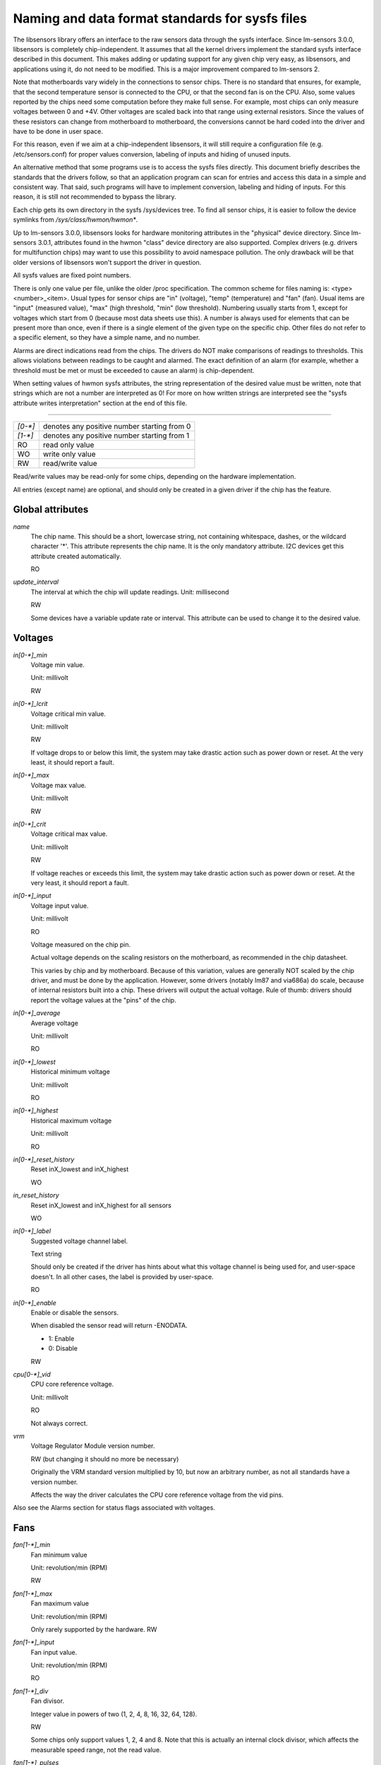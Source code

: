Naming and data format standards for sysfs files
================================================

The libsensors library offers an interface to the raw sensors data
through the sysfs interface. Since lm-sensors 3.0.0, libsensors is
completely chip-independent. It assumes that all the kernel drivers
implement the standard sysfs interface described in this document.
This makes adding or updating support for any given chip very easy, as
libsensors, and applications using it, do not need to be modified.
This is a major improvement compared to lm-sensors 2.

Note that motherboards vary widely in the connections to sensor chips.
There is no standard that ensures, for example, that the second
temperature sensor is connected to the CPU, or that the second fan is on
the CPU. Also, some values reported by the chips need some computation
before they make full sense. For example, most chips can only measure
voltages between 0 and +4V. Other voltages are scaled back into that
range using external resistors. Since the values of these resistors
can change from motherboard to motherboard, the conversions cannot be
hard coded into the driver and have to be done in user space.

For this reason, even if we aim at a chip-independent libsensors, it will
still require a configuration file (e.g. /etc/sensors.conf) for proper
values conversion, labeling of inputs and hiding of unused inputs.

An alternative method that some programs use is to access the sysfs
files directly. This document briefly describes the standards that the
drivers follow, so that an application program can scan for entries and
access this data in a simple and consistent way. That said, such programs
will have to implement conversion, labeling and hiding of inputs. For
this reason, it is still not recommended to bypass the library.

Each chip gets its own directory in the sysfs /sys/devices tree.  To
find all sensor chips, it is easier to follow the device symlinks from
`/sys/class/hwmon/hwmon*`.

Up to lm-sensors 3.0.0, libsensors looks for hardware monitoring attributes
in the "physical" device directory. Since lm-sensors 3.0.1, attributes found
in the hwmon "class" device directory are also supported. Complex drivers
(e.g. drivers for multifunction chips) may want to use this possibility to
avoid namespace pollution. The only drawback will be that older versions of
libsensors won't support the driver in question.

All sysfs values are fixed point numbers.

There is only one value per file, unlike the older /proc specification.
The common scheme for files naming is: <type><number>_<item>. Usual
types for sensor chips are "in" (voltage), "temp" (temperature) and
"fan" (fan). Usual items are "input" (measured value), "max" (high
threshold, "min" (low threshold). Numbering usually starts from 1,
except for voltages which start from 0 (because most data sheets use
this). A number is always used for elements that can be present more
than once, even if there is a single element of the given type on the
specific chip. Other files do not refer to a specific element, so
they have a simple name, and no number.

Alarms are direct indications read from the chips. The drivers do NOT
make comparisons of readings to thresholds. This allows violations
between readings to be caught and alarmed. The exact definition of an
alarm (for example, whether a threshold must be met or must be exceeded
to cause an alarm) is chip-dependent.

When setting values of hwmon sysfs attributes, the string representation of
the desired value must be written, note that strings which are not a number
are interpreted as 0! For more on how written strings are interpreted see the
"sysfs attribute writes interpretation" section at the end of this file.

-------------------------------------------------------------------------

======= ===========================================
`[0-*]`	denotes any positive number starting from 0
`[1-*]`	denotes any positive number starting from 1
RO	read only value
WO	write only value
RW	read/write value
======= ===========================================

Read/write values may be read-only for some chips, depending on the
hardware implementation.

All entries (except name) are optional, and should only be created in a
given driver if the chip has the feature.


*****************
Global attributes
*****************

`name`
		The chip name.
		This should be a short, lowercase string, not containing
		whitespace, dashes, or the wildcard character '*'.
		This attribute represents the chip name. It is the only
		mandatory attribute.
		I2C devices get this attribute created automatically.

		RO

`update_interval`
		The interval at which the chip will update readings.
		Unit: millisecond

		RW

		Some devices have a variable update rate or interval.
		This attribute can be used to change it to the desired value.


********
Voltages
********

`in[0-*]_min`
		Voltage min value.

		Unit: millivolt

		RW

`in[0-*]_lcrit`
		Voltage critical min value.

		Unit: millivolt

		RW

		If voltage drops to or below this limit, the system may
		take drastic action such as power down or reset. At the very
		least, it should report a fault.

`in[0-*]_max`
		Voltage max value.

		Unit: millivolt

		RW

`in[0-*]_crit`
		Voltage critical max value.

		Unit: millivolt

		RW

		If voltage reaches or exceeds this limit, the system may
		take drastic action such as power down or reset. At the very
		least, it should report a fault.

`in[0-*]_input`
		Voltage input value.

		Unit: millivolt

		RO

		Voltage measured on the chip pin.

		Actual voltage depends on the scaling resistors on the
		motherboard, as recommended in the chip datasheet.

		This varies by chip and by motherboard.
		Because of this variation, values are generally NOT scaled
		by the chip driver, and must be done by the application.
		However, some drivers (notably lm87 and via686a)
		do scale, because of internal resistors built into a chip.
		These drivers will output the actual voltage. Rule of
		thumb: drivers should report the voltage values at the
		"pins" of the chip.

`in[0-*]_average`
		Average voltage

		Unit: millivolt

		RO

`in[0-*]_lowest`
		Historical minimum voltage

		Unit: millivolt

		RO

`in[0-*]_highest`
		Historical maximum voltage

		Unit: millivolt

		RO

`in[0-*]_reset_history`
		Reset inX_lowest and inX_highest

		WO

`in_reset_history`
		Reset inX_lowest and inX_highest for all sensors

		WO

`in[0-*]_label`
		Suggested voltage channel label.

		Text string

		Should only be created if the driver has hints about what
		this voltage channel is being used for, and user-space
		doesn't. In all other cases, the label is provided by
		user-space.

		RO

`in[0-*]_enable`
		Enable or disable the sensors.

		When disabled the sensor read will return -ENODATA.

		- 1: Enable
		- 0: Disable

		RW

`cpu[0-*]_vid`
		CPU core reference voltage.

		Unit: millivolt

		RO

		Not always correct.

`vrm`
		Voltage Regulator Module version number.

		RW (but changing it should no more be necessary)

		Originally the VRM standard version multiplied by 10, but now
		an arbitrary number, as not all standards have a version
		number.

		Affects the way the driver calculates the CPU core reference
		voltage from the vid pins.

Also see the Alarms section for status flags associated with voltages.


****
Fans
****

`fan[1-*]_min`
		Fan minimum value

		Unit: revolution/min (RPM)

		RW

`fan[1-*]_max`
		Fan maximum value

		Unit: revolution/min (RPM)

		Only rarely supported by the hardware.
		RW

`fan[1-*]_input`
		Fan input value.

		Unit: revolution/min (RPM)

		RO

`fan[1-*]_div`
		Fan divisor.

		Integer value in powers of two (1, 2, 4, 8, 16, 32, 64, 128).

		RW

		Some chips only support values 1, 2, 4 and 8.
		Note that this is actually an internal clock divisor, which
		affects the measurable speed range, not the read value.

`fan[1-*]_pulses`
		Number of tachometer pulses per fan revolution.

		Integer value, typically between 1 and 4.

		RW

		This value is a characteristic of the fan connected to the
		device's input, so it has to be set in accordance with the fan
		model.

		Should only be created if the chip has a register to configure
		the number of pulses. In the absence of such a register (and
		thus attribute) the value assumed by all devices is 2 pulses
		per fan revolution.

`fan[1-*]_target`
		Desired fan speed

		Unit: revolution/min (RPM)

		RW

		Only makes sense if the chip supports closed-loop fan speed
		control based on the measured fan speed.

`fan[1-*]_label`
		Suggested fan channel label.

		Text string

		Should only be created if the driver has hints about what
		this fan channel is being used for, and user-space doesn't.
		In all other cases, the label is provided by user-space.

		RO

`fan[1-*]_enable`
		Enable or disable the sensors.

		When disabled the sensor read will return -ENODATA.

		- 1: Enable
		- 0: Disable

		RW

Also see the Alarms section for status flags associated with fans.


***
PWM
***

`pwm[1-*]`
		Pulse width modulation fan control.

		Integer value in the range 0 to 255

		RW

		255 is max or 100%.

`pwm[1-*]_enable`
		Fan speed control method:

		- 0: no fan speed control (i.e. fan at full speed)
		- 1: manual fan speed control enabled (using `pwm[1-*]`)
		- 2+: automatic fan speed control enabled

		Check individual chip documentation files for automatic mode
		details.

		RW

`pwm[1-*]_mode`
		- 0: DC mode (direct current)
		- 1: PWM mode (pulse-width modulation)

		RW

`pwm[1-*]_freq`
		Base PWM frequency in Hz.

		Only possibly available when pwmN_mode is PWM, but not always
		present even then.

		RW

`pwm[1-*]_auto_channels_temp`
		Select which temperature channels affect this PWM output in
		auto mode.

		Bitfield, 1 is temp1, 2 is temp2, 4 is temp3 etc...
		Which values are possible depend on the chip used.

		RW

`pwm[1-*]_auto_point[1-*]_pwm` / `pwm[1-*]_auto_point[1-*]_temp` / `pwm[1-*]_auto_point[1-*]_temp_hyst`
		Define the PWM vs temperature curve.

		Number of trip points is chip-dependent. Use this for chips
		which associate trip points to PWM output channels.

		RW

`temp[1-*]_auto_point[1-*]_pwm` / `temp[1-*]_auto_point[1-*]_temp` / `temp[1-*]_auto_point[1-*]_temp_hyst`
		Define the PWM vs temperature curve.

		Number of trip points is chip-dependent. Use this for chips
		which associate trip points to temperature channels.

		RW

There is a third case where trip points are associated to both PWM output
channels and temperature channels: the PWM values are associated to PWM
output channels while the temperature values are associated to temperature
channels. In that case, the result is determined by the mapping between
temperature inputs and PWM outputs. When several temperature inputs are
mapped to a given PWM output, this leads to several candidate PWM values.
The actual result is up to the chip, but in general the highest candidate
value (fastest fan speed) wins.


************
Temperatures
************

`temp[1-*]_type`
		Sensor type selection.

		Integers 1 to 6

		RW

		- 1: CPU embedded diode
		- 2: 3904 transistor
		- 3: thermal diode
		- 4: thermistor
		- 5: AMD AMDSI
		- 6: Intel PECI

		Not all types are supported by all chips

`temp[1-*]_max`
		Temperature max value.

		Unit: millidegree Celsius (or millivolt, see below)

		RW

`temp[1-*]_min`
		Temperature min value.

		Unit: millidegree Celsius

		RW

`temp[1-*]_max_hyst`
		Temperature hysteresis value for max limit.

		Unit: millidegree Celsius

		Must be reported as an absolute temperature, NOT a delta
		from the max value.

		RW

`temp[1-*]_min_hyst`
		Temperature hysteresis value for min limit.
		Unit: millidegree Celsius

		Must be reported as an absolute temperature, NOT a delta
		from the min value.

		RW

`temp[1-*]_input`
	 Temperature input value.

		Unit: millidegree Celsius

		RO

`temp[1-*]_crit`
		Temperature critical max value, typically greater than
		corresponding temp_max values.

		Unit: millidegree Celsius

		RW

`temp[1-*]_crit_hyst`
		Temperature hysteresis value for critical limit.

		Unit: millidegree Celsius

		Must be reported as an absolute temperature, NOT a delta
		from the critical value.

		RW

`temp[1-*]_emergency`
		Temperature emergency max value, for chips supporting more than
		two upper temperature limits. Must be equal or greater than
		corresponding temp_crit values.

		Unit: millidegree Celsius

		RW

`temp[1-*]_emergency_hyst`
		Temperature hysteresis value for emergency limit.

		Unit: millidegree Celsius

		Must be reported as an absolute temperature, NOT a delta
		from the emergency value.

		RW

`temp[1-*]_lcrit`
		Temperature critical min value, typically lower than
		corresponding temp_min values.

		Unit: millidegree Celsius

		RW

`temp[1-*]_lcrit_hyst`
		Temperature hysteresis value for critical min limit.

		Unit: millidegree Celsius

		Must be reported as an absolute temperature, NOT a delta
		from the critical min value.

		RW

`temp[1-*]_offset`
		Temperature offset which is added to the temperature reading
		by the chip.

		Unit: millidegree Celsius

		Read/Write value.

`temp[1-*]_label`
		Suggested temperature channel label.

		Text string

		Should only be created if the driver has hints about what
		this temperature channel is being used for, and user-space
		doesn't. In all other cases, the label is provided by
		user-space.

		RO

`temp[1-*]_lowest`
		Historical minimum temperature

		Unit: millidegree Celsius

		RO

`temp[1-*]_highest`
		Historical maximum temperature

		Unit: millidegree Celsius

		RO

`temp[1-*]_reset_history`
		Reset temp_lowest and temp_highest

		WO

`temp_reset_history`
		Reset temp_lowest and temp_highest for all sensors

		WO

`temp[1-*]_enable`
		Enable or disable the sensors.

		When disabled the sensor read will return -ENODATA.

		- 1: Enable
		- 0: Disable

		RW

Some chips measure temperature using external thermistors and an ADC, and
report the temperature measurement as a voltage. Converting this voltage
back to a temperature (or the other way around for limits) requires
mathematical functions not available in the kernel, so the conversion
must occur in user space. For these chips, all temp* files described
above should contain values expressed in millivolt instead of millidegree
Celsius. In other words, such temperature channels are handled as voltage
channels by the driver.

Also see the Alarms section for status flags associated with temperatures.


********
Currents
********

`curr[1-*]_max`
		Current max value

		Unit: milliampere

		RW

`curr[1-*]_min`
		Current min value.

		Unit: milliampere

		RW

`curr[1-*]_lcrit`
		Current critical low value

		Unit: milliampere

		RW

`curr[1-*]_crit`
		Current critical high value.

		Unit: milliampere

		RW

`curr[1-*]_input`
		Current input value

		Unit: milliampere

		RO

`curr[1-*]_average`
		Average current use

		Unit: milliampere

		RO

`curr[1-*]_lowest`
		Historical minimum current

		Unit: milliampere

		RO

`curr[1-*]_highest`
		Historical maximum current
		Unit: milliampere
		RO

`curr[1-*]_reset_history`
		Reset currX_lowest and currX_highest

		WO

`curr_reset_history`
		Reset currX_lowest and currX_highest for all sensors

		WO

`curr[1-*]_enable`
		Enable or disable the sensors.

		When disabled the sensor read will return -ENODATA.

		- 1: Enable
		- 0: Disable

		RW

Also see the Alarms section for status flags associated with currents.

*****
Power
*****

`power[1-*]_average`
				Average power use

				Unit: microWatt

				RO

`power[1-*]_average_interval`
				Power use averaging interval.  A poll
				notification is sent to this file if the
				hardware changes the averaging interval.

				Unit: milliseconds

				RW

`power[1-*]_average_interval_max`
				Maximum power use averaging interval

				Unit: milliseconds

				RO

`power[1-*]_average_interval_min`
				Minimum power use averaging interval

				Unit: milliseconds

				RO

`power[1-*]_average_highest`
				Historical average maximum power use

				Unit: microWatt

				RO

`power[1-*]_average_lowest`
				Historical average minimum power use

				Unit: microWatt

				RO

`power[1-*]_average_max`
				A poll notification is sent to
				`power[1-*]_average` when power use
				rises above this value.

				Unit: microWatt

				RW

`power[1-*]_average_min`
				A poll notification is sent to
				`power[1-*]_average` when power use
				sinks below this value.

				Unit: microWatt

				RW

`power[1-*]_input`
				Instantaneous power use

				Unit: microWatt

				RO

`power[1-*]_input_highest`
				Historical maximum power use

				Unit: microWatt

				RO

`power[1-*]_input_lowest`
				Historical minimum power use

				Unit: microWatt

				RO

`power[1-*]_reset_history`
				Reset input_highest, input_lowest,
				average_highest and average_lowest.

				WO

`power[1-*]_accuracy`
				Accuracy of the power meter.

				Unit: Percent

				RO

`power[1-*]_cap`
				If power use rises above this limit, the
				system should take action to reduce power use.
				A poll notification is sent to this file if the
				cap is changed by the hardware.  The `*_cap`
				files only appear if the cap is known to be
				enforced by hardware.

				Unit: microWatt

				RW

`power[1-*]_cap_hyst`
				Margin of hysteresis built around capping and
				notification.

				Unit: microWatt

				RW

`power[1-*]_cap_max`
				Maximum cap that can be set.

				Unit: microWatt

				RO

`power[1-*]_cap_min`
				Minimum cap that can be set.

				Unit: microWatt

				RO

`power[1-*]_max`
				Maximum power.

				Unit: microWatt

				RW

`power[1-*]_crit`
				Critical maximum power.

				If power rises to or above this limit, the
				system is expected take drastic action to reduce
				power consumption, such as a system shutdown or
				a forced powerdown of some devices.

				Unit: microWatt

				RW

`power[1-*]_enable`
				Enable or disable the sensors.

				When disabled the sensor read will return
				-ENODATA.

				- 1: Enable
				- 0: Disable

				RW

Also see the Alarms section for status flags associated with power readings.

******
Energy
******

`energy[1-*]_input`
				Cumulative energy use

				Unit: microJoule

				RO

`energy[1-*]_enable`
				Enable or disable the sensors.

				When disabled the sensor read will return
				-ENODATA.

				- 1: Enable
				- 0: Disable

				RW

********
Humidity
********

`humidity[1-*]_input`
				Humidity

				Unit: milli-percent (per cent mille, pcm)

				RO


`humidity[1-*]_enable`
				Enable or disable the sensors

				When disabled the sensor read will return
				-ENODATA.

				- 1: Enable
				- 0: Disable

				RW

******
Alarms
******

Each channel or limit may have an associated alarm file, containing a
boolean value. 1 means than an alarm condition exists, 0 means no alarm.

Usually a given chip will either use channel-related alarms, or
limit-related alarms, not both. The driver should just reflect the hardware
implementation.

+-------------------------------+-----------------------+
| **`in[0-*]_alarm`,		| Channel alarm		|
| `curr[1-*]_alarm`,		|			|
| `power[1-*]_alarm`,		|   - 0: no alarm	|
| `fan[1-*]_alarm`,		|   - 1: alarm		|
| `temp[1-*]_alarm`**		|			|
|				|   RO			|
+-------------------------------+-----------------------+

**OR**

+-------------------------------+-----------------------+
| **`in[0-*]_min_alarm`,	| Limit alarm		|
| `in[0-*]_max_alarm`,		|			|
| `in[0-*]_lcrit_alarm`,	|   - 0: no alarm	|
| `in[0-*]_crit_alarm`,		|   - 1: alarm		|
| `curr[1-*]_min_alarm`,	|			|
| `curr[1-*]_max_alarm`,	| RO			|
| `curr[1-*]_lcrit_alarm`,	|			|
| `curr[1-*]_crit_alarm`,	|			|
| `power[1-*]_cap_alarm`,	|			|
| `power[1-*]_max_alarm`,	|			|
| `power[1-*]_crit_alarm`,	|			|
| `fan[1-*]_min_alarm`,		|			|
| `fan[1-*]_max_alarm`,		|			|
| `temp[1-*]_min_alarm`,	|			|
| `temp[1-*]_max_alarm`,	|			|
| `temp[1-*]_lcrit_alarm`,	|			|
| `temp[1-*]_crit_alarm`,	|			|
| `temp[1-*]_emergency_alarm`**	|			|
+-------------------------------+-----------------------+

Each input channel may have an associated fault file. This can be used
to notify open diodes, unconnected fans etc. where the hardware
supports it. When this boolean has value 1, the measurement for that
channel should not be trusted.

`fan[1-*]_fault` / `temp[1-*]_fault`
		Input fault condition

		- 0: no fault occurred
		- 1: fault condition

		RO

Some chips also offer the possibility to get beeped when an alarm occurs:

`beep_enable`
		Master beep enable

		- 0: no beeps
		- 1: beeps

		RW

`in[0-*]_beep`, `curr[1-*]_beep`, `fan[1-*]_beep`, `temp[1-*]_beep`,
		Channel beep

		- 0: disable
		- 1: enable

		RW

In theory, a chip could provide per-limit beep masking, but no such chip
was seen so far.

Old drivers provided a different, non-standard interface to alarms and
beeps. These interface files are deprecated, but will be kept around
for compatibility reasons:

`alarms`
		Alarm bitmask.

		RO

		Integer representation of one to four bytes.

		A '1' bit means an alarm.

		Chips should be programmed for 'comparator' mode so that
		the alarm will 'come back' after you read the register
		if it is still valid.

		Generally a direct representation of a chip's internal
		alarm registers; there is no standard for the position
		of individual bits. For this reason, the use of this
		interface file for new drivers is discouraged. Use
		`individual *_alarm` and `*_fault` files instead.
		Bits are defined in kernel/include/sensors.h.

`beep_mask`
		Bitmask for beep.
		Same format as 'alarms' with the same bit locations,
		use discouraged for the same reason. Use individual
		`*_beep` files instead.
		RW


*******************
Intrusion detection
*******************

`intrusion[0-*]_alarm`
		Chassis intrusion detection

		- 0: OK
		- 1: intrusion detected

		RW

		Contrary to regular alarm flags which clear themselves
		automatically when read, this one sticks until cleared by
		the user. This is done by writing 0 to the file. Writing
		other values is unsupported.

`intrusion[0-*]_beep`
		Chassis intrusion beep

		0: disable
		1: enable

		RW

****************************
Average sample configuration
****************************

Devices allowing for reading {in,power,curr,temp}_average values may export
attributes for controlling number of samples used to compute average.

+--------------+---------------------------------------------------------------+
| samples      | Sets number of average samples for all types of measurements. |
|	       |							       |
|	       | RW							       |
+--------------+---------------------------------------------------------------+
| in_samples   | Sets number of average samples for specific type of	       |
| power_samples| measurements.						       |
| curr_samples |							       |
| temp_samples | Note that on some devices it won't be possible to set all of  |
|	       | them to different values so changing one might also change    |
|	       | some others.						       |
|	       |							       |
|	       | RW							       |
+--------------+---------------------------------------------------------------+

sysfs attribute writes interpretation
-------------------------------------

hwmon sysfs attributes always contain numbers, so the first thing to do is to
convert the input to a number, there are 2 ways todo this depending whether
the number can be negative or not::

	unsigned long u = simple_strtoul(buf, NULL, 10);
	long s = simple_strtol(buf, NULL, 10);

With buf being the buffer with the user input being passed by the kernel.
Notice that we do not use the second argument of strto[u]l, and thus cannot
tell when 0 is returned, if this was really 0 or is caused by invalid input.
This is done deliberately as checking this everywhere would add a lot of
code to the kernel.

Notice that it is important to always store the converted value in an
unsigned long or long, so that no wrap around can happen before any further
checking.

After the input string is converted to an (unsigned) long, the value should be
checked if its acceptable. Be careful with further conversions on the value
before checking it for validity, as these conversions could still cause a wrap
around before the check. For example do not multiply the result, and only
add/subtract if it has been divided before the add/subtract.

What to do if a value is found to be invalid, depends on the type of the
sysfs attribute that is being set. If it is a continuous setting like a
tempX_max or inX_max attribute, then the value should be clamped to its
limits using clamp_val(value, min_limit, max_limit). If it is not continuous
like for example a tempX_type, then when an invalid value is written,
-EINVAL should be returned.

Example1, temp1_max, register is a signed 8 bit value (-128 - 127 degrees)::

	long v = simple_strtol(buf, NULL, 10) / 1000;
	v = clamp_val(v, -128, 127);
	/* write v to register */

Example2, fan divider setting, valid values 2, 4 and 8::

	unsigned long v = simple_strtoul(buf, NULL, 10);

	switch (v) {
	case 2: v = 1; break;
	case 4: v = 2; break;
	case 8: v = 3; break;
	default:
		return -EINVAL;
	}
	/* write v to register */
